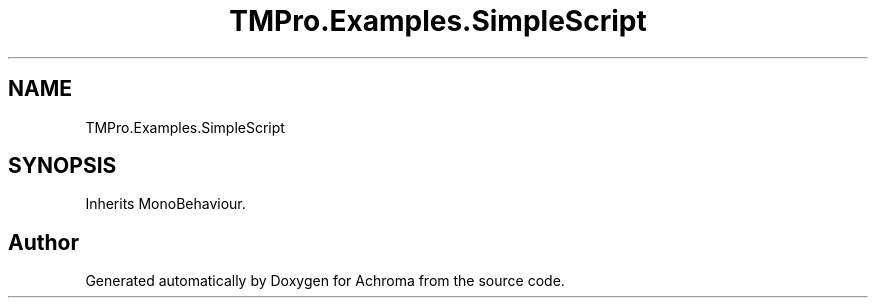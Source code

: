 .TH "TMPro.Examples.SimpleScript" 3 "Achroma" \" -*- nroff -*-
.ad l
.nh
.SH NAME
TMPro.Examples.SimpleScript
.SH SYNOPSIS
.br
.PP
.PP
Inherits MonoBehaviour\&.

.SH "Author"
.PP 
Generated automatically by Doxygen for Achroma from the source code\&.
